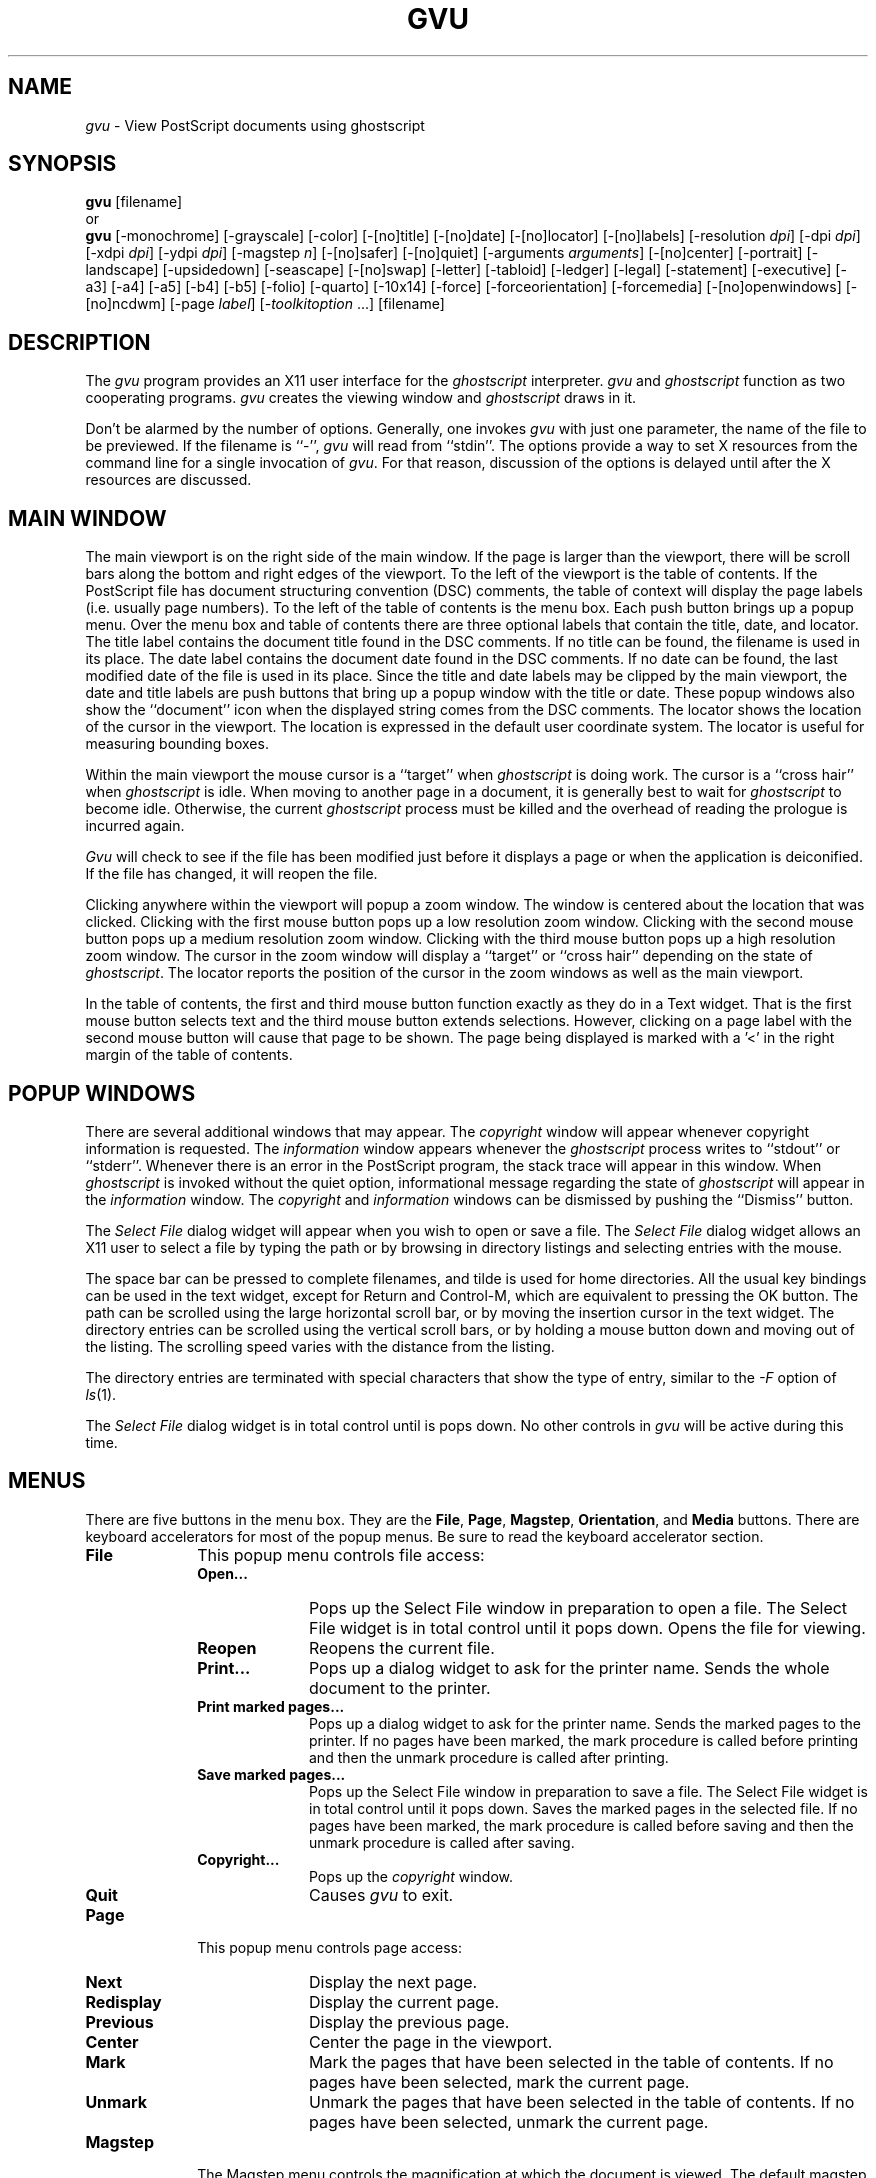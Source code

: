 .\"  gvu.man -- Man page for gvu application
.\"  Copyright (C) 1992  Timothy O. Theisen
.\" 
.\"  This program is free software; you can redistribute it and/or modify
.\"  it under the terms of the GNU General Public License as published by
.\"  the Free Software Foundation; either version 2 of the License, or
.\"  (at your option) any later version.
.\" 
.\"  This program is distributed in the hope that it will be useful,
.\"  but WITHOUT ANY WARRANTY; without even the implied warranty of
.\"  MERCHANTABILITY or FITNESS FOR A PARTICULAR PURPOSE.  See the
.\"  GNU General Public License for more details.
.\" 
.\"  You should have received a copy of the GNU General Public License
.\"  along with this program; if not, write to the Free Software
.\"  Foundation, Inc., 675 Mass Ave, Cambridge, MA 02139, USA.
.\" 
.\"    Author: Tim Theisen           Systems Programmer
.\"  Internet: tim@cs.wisc.edu       Department of Computer Sciences
.\"      UUCP: uwvax!tim             University of Wisconsin-Madison
.\"     Phone: (608)262-0438         1210 West Dayton Street
.\"       FAX: (608)262-9777         Madison, WI   53706
.if t .ds Te T\\h'-0.1667m'\\v'0.20v'E\\v'-0.20v'\\h'-0.125m'X
.if n .ds Te TeX
.TH GVU 1
.SH NAME
\fIgvu\fR \- View PostScript documents using ghostscript
.SH SYNOPSIS
.B gvu
[filename]
.br
or
.br
.B gvu
[\-monochrome] [\-grayscale] [\-color]
[\-[no]title] [\-[no]date] [\-[no]locator] [\-[no]labels]
[\-resolution\ \fIdpi\fP] [\-dpi\ \fIdpi\fP]
[\-xdpi\ \fIdpi\fP] [\-ydpi\ \fIdpi\fP] [\-magstep\ \fIn\fP]
[\-[no]safer] [\-[no]quiet] [\-arguments\ \fIarguments\fP]
[\-[no]center]
[\-portrait] [\-landscape] [\-upsidedown] [\-seascape] [\-[no]swap]
[\-letter] [\-tabloid] [\-ledger] [\-legal] [\-statement]
[\-executive] [\-a3] [\-a4] [\-a5] [\-b4] [\-b5]
[\-folio] [\-quarto] [\-10x14]
[\-force] [\-forceorientation] [\-forcemedia]
[\-[no]openwindows] [\-[no]ncdwm]
[\-page \fIlabel\fP] [\-\fItoolkitoption\fR\ ...]
[filename]
.SH DESCRIPTION
The \fIgvu\fP program provides an X11 user interface for
the \fIghostscript\fP interpreter.
\fIgvu\fP and \fIghostscript\fP function as two cooperating programs.
\fIgvu\fP creates the viewing window and \fIghostscript\fP draws in it.
.PP
Don't be alarmed by the number of options.
Generally, one invokes \fIgvu\fP with just one parameter, the name of
the file to be previewed.  If the filename is ``-'', \fIgvu\fP will read
from ``stdin''.
The options provide a way to set X resources from
the command line for a single invocation of \fIgvu\fP.  For that reason,
discussion of the options is delayed until after the X resources are discussed.
.SH MAIN WINDOW
The main viewport is on the right side of the main window.
If the page is larger than the viewport, there will be scroll bars along the
bottom and right edges of the viewport.
To the left of the viewport is the table of contents.
If the PostScript file has document structuring convention (DSC) comments,
the table of context will display the page labels (i.e. usually page numbers).
To the left of the table of contents is the menu box.
Each push button brings up a popup menu.
Over the menu box and table of contents there are three optional labels
that contain the title, date, and locator.
The title label contains the document title found in the DSC comments.
If no title can be found, the filename is used in its place.
The date label contains the document date found in the DSC comments.
If no date can be found, the last modified date of the file is
used in its place.
Since the title and date labels may be clipped by the main viewport,
the date and title labels are push buttons that bring up a popup window
with the title or date.
These popup windows also show the ``document'' icon when the displayed string
comes from the DSC comments.
The locator shows the location of the cursor in the viewport.
The location is expressed in the default user coordinate system.
The locator is useful for measuring bounding boxes.
.PP
Within the main viewport the mouse cursor is a ``target'' when
\fIghostscript\fP is doing work.
The cursor is a ``cross hair'' when \fIghostscript\fP is idle.
When moving to another page in a document, it is generally best to wait
for \fIghostscript\fP to become idle.  Otherwise, the current \fIghostscript\fP process
must be killed and the overhead of reading the prologue is incurred again.
.PP
\fIGvu\fP will check to see if the file has been modified just before
it displays a page or when the application is deiconified.
If the file has changed, it will reopen the file.
.PP
Clicking anywhere within the viewport will popup a zoom window.
The window is centered about the location that was clicked.
Clicking with the first mouse button pops up a low resolution zoom window.
Clicking with the second mouse button pops up a medium resolution zoom window.
Clicking with the third mouse button pops up a high resolution zoom window.
The cursor in the zoom window will display a ``target'' or ``cross hair''
depending on the state of \fIghostscript\fP.
The locator reports the position of the cursor in the zoom windows
as well as the main viewport.
.PP
In the table of contents, the first and third mouse button function exactly
as they do in a Text widget.
That is the first mouse button selects text and the third mouse button
extends selections.
However, clicking on a page label with the second mouse button will cause
that page to be shown.
The page being displayed is marked with a '<' in the right margin of
the table of contents.
.SH POPUP WINDOWS
There are several additional windows that may appear.
The \fIcopyright\fP window will appear whenever copyright information is
requested.
The \fIinformation\fP window appears whenever the \fIghostscript\fP process
writes to ``stdout'' or ``stderr''.
Whenever there is an error in the PostScript program, the stack trace will
appear in this window.
When \fIghostscript\fP is invoked without the quiet option, informational message
regarding the state of \fIghostscript\fP will appear in the \fIinformation\fP window.
The \fIcopyright\fP and \fIinformation\fP windows can be dismissed by pushing
the ``Dismiss'' button.
.PP
The \fISelect File\fP dialog widget will appear when you wish to open or save
a file.
The
.I Select File
dialog widget
allows an X11 user to select a file by typing the path or by browsing in
directory listings and selecting entries with the mouse.
.PP
The space bar can be pressed to complete filenames, and tilde is used for home
directories.
All the usual key bindings can be used in the text widget, except for Return
and Control\-M, which are equivalent to pressing the OK button.
The path can be scrolled using the large horizontal scroll bar, or by moving
the insertion cursor in the text widget.
The directory entries can be scrolled using the vertical scroll bars, or by
holding a mouse button down and moving out of the listing.
The scrolling speed varies with the distance from the listing.
.PP
The directory entries are terminated with special characters that show the
type of entry, similar to the
.I \-F
option of
.IR ls (1).
.PP
The
.I Select File
dialog widget is in total control until is pops down.
No other controls in \fIgvu\fP will be active during this time.
.SH MENUS
There are five buttons in the menu box.  They are the
\fBFile\fP, \fBPage\fP, \fBMagstep\fP, \fBOrientation\fP, and \fBMedia\fP
buttons.
There are keyboard accelerators for most of the popup menus.  Be sure
to read the keyboard accelerator section.
.IP \fBFile\fB 1i
This popup menu controls file access:
.RS 1i
.IP "\fBOpen...\fP" 1i
Pops up the Select File window in preparation to open a file.
The Select File widget is in total control until it pops down.
Opens the file for viewing.
.IP "\fBReopen\fP" 1i
Reopens the current file.
.IP "\fBPrint...\fP" 1i
Pops up a dialog widget to ask for the printer name.
Sends the whole document to the printer.
.IP "\fBPrint marked pages...\fP" 1i
Pops up a dialog widget to ask for the printer name.
Sends the marked pages to the printer.
If no pages have been marked, the mark procedure is called before
printing and then the unmark procedure is called after printing.
.IP "\fBSave marked pages...\fP" 1i
Pops up the Select File window in preparation to save a file.
The Select File widget is in total control until it pops down.
Saves the marked pages in the selected file.
If no pages have been marked, the mark procedure is called before
saving and then the unmark procedure is called after saving.
.IP "\fBCopyright...\fP" 1i
Pops up the \fIcopyright\fP window.
.IP "\fBQuit\fP" 1i
Causes \fIgvu\fP to exit.
.RS -1i
.IP \fBPage\fP 1i
This popup menu controls page access:
.RS 1i
.IP "\fBNext\fP" 1i
Display the next page.
.IP "\fBRedisplay\fP" 1i
Display the current page.
.IP "\fBPrevious\fP" 1i
Display the previous page.
.IP "\fBCenter\fP" 1i
Center the page in the viewport.
.IP "\fBMark\fP" 1i
Mark the pages that have been selected in the table of contents.
If no pages have been selected, mark the current page.
.IP "\fBUnmark\fP" 1i
Unmark the pages that have been selected in the table of contents.
If no pages have been selected, unmark the current page.
.RS -1i
.IP \fBMagstep\fP 1i
The Magstep menu controls the magnification at which the document is
viewed.
The default magstep of 0 implies no magnification (i.e. the size on
the screen should match the size on paper).
\fIGvu\fP borrows the notion of magstep from \*(Te\&.  The magnification
is defined to be 1.2**magstep.  At magstep 1, the document is magnified
by 1.2.  At magstep -1, the document is reduced by 1.2.
The Magstep menu lists values from -5 to 5.
.IP \fBOrientation\fP 1i
The Orientation menu controls the display orientation.
A ``dot'' appears in front of the current orientation.
The first mouse button sets the default orientation.
The DSC comments may specify an orientation of Portrait or Landscape that
overrides the default.
In this case, a "document" appears in front of the current orientation.
The second mouse button can be used to ``force'' the orientation on
a document to override the DSC comments.
If an orientation is being forced, then a ``tie fighter'' will appear in
front of the current orientation.
.RS 1i
.IP "\fBPortrait\fP" 1i
Set the orientation to Portrait. This implies no rotation.
A portrait orientation indicates that the longest edge of the paper
is parallel to the vertical (y) axis.
.IP "\fBLandscape\fP" 1i
Set the orientation to Landscape.  This implies a clockwise rotation of the
paper by 90 degrees.
A landscape orientation indicates that the longest edge of the paper
is parallel to the horizontal (x) axis.
.IP "\fBUpside\-down\fP" 1i
Set the orientation to Upside\-Down.
.IP "\fBSeascape\fP" 1i
Set the orientation to Seascape.  This implies a counterclockwise rotation
of the paper by 90 degrees.
.IP "\fBSwap Landscape\fP" 1i
Swap the meaning of Landscape and Seascape.  Most of the Landscape documents
that I have encountered require a 90 clockwise rotation of the paper to
view.   However, there is no standard and some documents need to be rotated
the other way.  The swap landscape button allows \fIgvu\fP to automatically
rotate the document the right way in response to the \fB%%Orientation\fP comment
in the PostScript file.
.RS -1i
.IP \fBMedia\fP 1i
The entries on the Media menu set the page media.
Media defined in the document appear at the beginning of the menu
separated by a line from the standard media.
A ``dot'' appears in front of the current media.
The first mouse button sets the default media.
The DSC comments may specify the page media that overrides the default.
In this case, a "document" appears in front of the current media.
The second mouse button can be used to ``force'' the media on
a document to override the DSC comments.
Forcing the media on an EPSF figure will override the Bounding Box.
This makes is easy to view a figure with an incorrect \fB%%BoundingBox\fP comment.
If a media is being forced, then a ``tie fighter'' will appear in
front of the current media.
.sp
Here are the standard media names and their sizes.
The size is given as the width and height in PostScript points.
.ta 1.5i 3.0i
.RS 1i
.nf
\fBLetter\fP	 612 x  792	(8.5 x 11  in.)
\fBTabloid\fP	 792 x 1224	(11  x 17  in.)
\fBLedger\fP	1224 x  792	(17  x 11  in.)
\fBLegal\fP	 612 x 1008	(8.5 x 14  in.)
\fBStatement\fP	 396 x  612	(5.5 x 8.5 in.)
\fBExecutive\fP	 540 x  720	(7.5 x 10  in.)
\fBA3\fP	 842 x 1190
\fBA4\fP	 595 x  842
\fBA5\fP	 420 x  595
\fBB4\fP	 729 x 1032
\fBB5\fP	 516 x  729
\fBFolio\fP	 612 x  936	(8.5 x 13  in.)
\fBQuarto\fP	 610 x  780
\fB10x14\fP	 720 x 1008	(10  x 14  in.)
.fi
.SH KEYBOARD ACCELERATORS
Most of the popup menu commands have an equivalent action that can be
invoked from the keyboard.  The popup menu entry must be sensitive (i.e. not grayed
out) for the action to have effect.  Here is the default keyboard binding:
.IP \fBQ\fP 1i
Bound to \fBGhostviewQuit()\fP which is
equivalent to pushing the \fBQuit\fP menu button on the \fBGvu\fP menu.
.IP \fBO\fP 1i
Bound to \fBGhostviewOpen()\fP which is
equivalent to pushing the \fBOpen...\fP menu button on the \fBFile\fP menu.
.IP \fBR\fP 1i
Bound to \fBGhostviewReopen()\fP which is
equivalent to pushing the \fBReopen\fP menu button on the \fBFile\fP menu.
.IP \fBS\fP 1i
Bound to \fBGhostviewSave()\fP which is
equivalent to pushing the \fBSave marked pages...\fP menu button on the \fBFile\fP menu.
.IP \fBP\fP 1i
Bound to \fBGhostviewPrintMarked()\fP which is
equivalent to pushing the \fBPrint marked pages...\fP menu button on the \fBFile\fP menu.
.IP \fBShift\-P\fP 1i
Bound to \fBGhostviewPrintWhole()\fP which is
equivalent to pushing the \fBPrint...\fP menu button on the \fBFile\fP menu.
.IP "\fBBackSpace\fP, \fBDelete\fP, \fBPrior\fP, \fBB\fP" 1i
Bound to \fBGhostviewPrevious()\fP which is
equivalent to pushing the \fBPrevious\fP menu button on the \fBPage\fP menu.
.IP "\fBspace\fP, \fBReturn\fP, \fBNext\fP, \fBF\fP" 1i
Bound to \fBGhostviewNext()\fP which is
equivalent to pushing the \fBNext\fP menu button on the \fBPage\fP menu.
.IP "\fBperiod\fP, \fBCtrl\-L\fP" 1i
Bound to \fBGhostviewShow()\fP which is
equivalent to pushing the \fBRedisplay\fP menu button on the \fBPage\fP menu.
.IP \fBM\fP 1i
Bound to \fBGhostviewMark()\fP which is
equivalent to pushing the \fBMark\fP menu button on the \fBPage\fP menu.
.IP \fBN\fP 1i
Bound to \fBGhostviewUnMark()\fP which is
equivalent to pushing the \fBUnmark\fP menu button on the \fBPage\fP menu.
.IP \fB0\fP 1i
Bound to \fBGhostviewMagstep(0)\fP which is
equivalent to pushing the \fB0\fP menu button on the \fBMagstep\fP menu.
.IP \fB1\fP 1i
Bound to \fBGhostviewMagstep(1)\fP which is
equivalent to pushing the \fB1\fP menu button on the \fBMagstep\fP menu.
.IP \fB2\fP 1i
Bound to \fBGhostviewMagstep(2)\fP which is
equivalent to pushing the \fB2\fP menu button on the \fBMagstep\fP menu.
.IP \fB3\fP 1i
Bound to \fBGhostviewMagstep(3)\fP which is
equivalent to pushing the \fB3\fP menu button on the \fBMagstep\fP menu.
.IP \fB4\fP 1i
Bound to \fBGhostviewMagstep(4)\fP which is
equivalent to pushing the \fB4\fP menu button on the \fBMagstep\fP menu.
.IP \fB5\fP 1i
Bound to \fBGhostviewMagstep(5)\fP which is
equivalent to pushing the \fB5\fP menu button on the \fBMagstep\fP menu.
.IP \fB+\fP 1i
Bound to \fBGhostviewIncreaseMagstep()\fP which increases the magstep by 1.
.IP \fB-\fP 1i
Bound to \fBGhostviewDecreaseMagstep()\fP which decreases the magstep by 1.
.IP \fBU\fP 1i
Bound to \fBGhostviewUp()\fP which scrolls the main viewport up.
.IP \fBD\fP 1i
Bound to \fBGhostviewDown()\fP which scrolls the main viewport down.
.IP \fBH\fP 1i
Bound to \fBGhostviewLeft()\fP which scrolls the main viewport left.
.IP \fBJ\fP 1i
Bound to \fBGhostviewDown()\fP which scrolls the main viewport down.
.IP \fBK\fP 1i
Bound to \fBGhostviewUp()\fP which scrolls the main viewport up.
.IP \fBL\fP 1i
Bound to \fBGhostviewRight()\fP which scrolls the main viewport right.
.IP "\fBUp\fP (arrow)" 1i
Bound to \fBGhostviewDefault() GhostviewSetOrientation(portrait)\fP which is
equivalent to pushing \fBPortrait\fP with the first mouse button on the
\fBOrientation\fP menu.
.IP "\fBRight\fP (arrow)" 1i
Bound to \fBGhostviewDefault() GhostviewSetOrientation(landscape)\fP which is
equivalent to pushing \fBLandscape\fP with the first mouse button on the
\fBOrientation\fP menu.
.IP "\fBDown\fP (arrow)" 1i
Bound to \fBGhostviewDefault() GhostviewSetOrientation(upside\-down)\fP which is
equivalent to pushing \fBUpside\-down\fP with the first mouse button on the
\fBOrientation\fP menu.
.IP "\fBLeft\fP (arrow)" 1i
Bound to \fBGhostviewDefault() GhostviewSetOrientation(seascape)\fP which is
equivalent to pushing \fBSeascape\fP with the first mouse button on the
\fBOrientation\fP menu.
.IP "\fBShift\-Up\fP (arrow)" 1i
Bound to \fBGhostviewForce() GhostviewSetOrientation(portrait)\fP which is
equivalent to pushing \fBPortrait\fP with the second mouse button on the
\fBOrientation\fP menu.
.IP "\fBShift\-Right\fP (arrow)" 1i
Bound to \fBGhostviewForce() GhostviewSetOrientation(landscape)\fP which is
equivalent to pushing \fBLandscape\fP with the second mouse button on the
\fBOrientation\fP menu.
.IP "\fBShift\-Down\fP (arrow)" 1i
Bound to \fBGhostviewForce() GhostviewSetOrientation(upside\-down)\fP which is
equivalent to pushing \fBUpside\-down\fP with the second mouse button on the
\fBOrientation\fP menu.
.IP "\fBShift\-Left\fP (arrow)" 1i
Bound to \fBGhostviewForce() GhostviewSetOrientation(seascape)\fP which is
equivalent to pushing \fBSeascape\fP with the second mouse button on the
\fBOrientation\fP menu.
.SH ACTIONS
Most of the popup menu commands have an equivalent action that can be
used in a translation.  The popup menu entry must be sensitive (i.e. not grayed
out) for the action to have effect.  Here is the list of actions:
.IP \fBGhostviewCopyright()\fP 1i
Equivalent to pushing the \fBCopyright...\fP menu button on the \fBGvu\fP menu.
.IP \fBGhostviewQuit()\fP 1i
Equivalent to pushing the \fBQuit\fP menu button on the \fBGvu\fP menu.
.IP \fBGhostviewOpen()\fP 1i
Equivalent to pushing the \fBOpen...\fP menu button on the \fBFile\fP menu.
.IP \fBGhostviewReopen()\fP 1i
Equivalent to pushing the \fBReopen\fP menu button on the \fBFile\fP menu.
.IP \fBGhostviewSave()\fP 1i
Equivalent to pushing the \fBSave marked pages...\fP menu button on the \fBFile\fP menu.
.IP \fBGhostviewPrintWhole()\fP 1i
Equivalent to pushing the \fBPrint...\fP menu button on the \fBFile\fP menu.
.IP \fBGhostviewPrintMarked()\fP 1i
Equivalent to pushing the \fBPrint marked pages...\fP menu button on the \fBFile\fP menu.
.IP \fBGhostviewPrevious()\fP 1i
Equivalent to pushing the \fBPrevious\fP menu button on the \fBPage\fP menu.
.IP \fBGhostviewShow()\fP 1i
Equivalent to pushing the \fBRedisplay\fP menu button on the \fBPage\fP menu.
.IP \fBGhostviewNext()\fP 1i
Equivalent to pushing the \fBNext\fP menu button on the \fBPage\fP menu.
.IP \fBGhostviewCenter()\fP 1i
Equivalent to pushing the \fBCenter\fP menu button on the \fBPage\fP menu.
.IP \fBGhostviewMark()\fP 1i
Equivalent to pushing the \fBMark\fP menu button on the \fBPage\fP menu.
.IP \fBGhostviewUnmark()\fP 1i
Equivalent to pushing the \fBUnmark\fP menu button on the \fBPage\fP menu.
.IP \fBGhostviewSetMagstep(magstep)\fP 1i
Sets the magstep.  The parameter must be an integer.
.IP \fBGhostviewIncreaseMagstep()\fP 1i
Increases magstep by one.
.IP \fBGhostviewDecreaseMagstep()\fP 1i
Decreases magstep by one.
.IP \fBGhostviewSetOrientation(orientation)\fP 1i
Set the orientation to the passed parameter.  The parameter must be
\fBportrait\fP, \fBlandscape\fP, \fBupside\-down\fP, or \fBseascape\fP.
.IP \fBGhostviewSwapLandscape()\fP 1i
Equivalent to pushing the \fBSwap Landscape\fP menu button on the \fBOrientation\fP menu.
.IP \fBGhostviewSetPageMedia(media\-name)\fP 1i
Sets the media.  The parameter should be either a media defined in the
document or a standard media.
.IP \fBGhostviewDefault()\fP 1i
The orientation or media being set is not forced on the document.
This action is called before the action that sets the orientation
or media.
.IP \fBGhostviewForce()\fP 1i
The orientation or media being set is forced on the document.
This action is called before the action that sets the orientation
or media.
.IP \fBGhostviewDeleteWindow()\fP 1i
Destroy the current window.  This provides a way to implement the Delete Window
protocol for window managers.
.IP \fBGhostviewDismiss()\fP 1i
Pop down the current window.  This provides a way to implement the Delete Window
protocol for window managers.
.IP \fBGhostviewScrollUp()\fP 1i
Scroll the main viewport up.
.IP \fBGhostviewScrollDown()\fP 1i
Scroll the main viewport down.
.IP \fBGhostviewScrollLeft()\fP 1i
Scroll the main viewport left.
.IP \fBGhostviewScrollRight()\fP 1i
Scroll the main viewport right.
.IP \fBGhostviewEraseLocator()\fP 1i
Used to erase the locator when leaving a Ghostview widget.
.IP \fBGhostviewCheckFile()\fP 1i
Checks to see if the file changed and refreshes the screen if necessary.
.SH APPLICATION RESOURCES
The following application resources may be set to
control the default behavior of \fIgvu\fP.
.IP "\fBshowTitle (\fPclass\fB Labels)\fP" 1i
Tells whether to display the \fB%%Title\fP comment.
The default is ``true''.
.IP "\fBshowDate (\fPclass\fB Labels)\fP" 1i
Tells whether to display the \fB%%Data\fP comment.
The default is ``true''.
.IP "\fBshowLocator (\fPclass\fB Labels)\fP" 1i
Tells whether to display the locator.
The default is ``true''.
.IP "\fBautoCenter (\fPclass\fB AutoCenter)\fP" 1i
Tells whether to center the page within the viewport whenever the page size
changes.
The default is ``true''.
.IP "\fBhorizonalMargin (\fPclass\fB Margin)\fP" 1i
Tells how many pixels gvu should reserve for window decorations
in the horizontal direction.
The default value is ``20''.
.IP "\fBverticalMargin (\fPclass\fB Margin)\fP" 1i
Tells how many pixels gvu should reserve for window decorations
in the vertical direction.
The default value is ``44''.
.IP "\fBminimumMagstep (\fPclass\fB Magstep)\fP" 1i
Tells the smallest magstep to display.
The default is ``-5''.
.IP "\fBmaximumMagstep (\fPclass\fB Magstep)\fP" 1i
Tells the largest magstep to display.
The default is ``5''.
.IP "\fBmagstep (\fPclass\fB Magstep)\fP" 1i
Sets the default magstep.
The default is ``0''.
.IP "\fBorientation (\fPclass\fB Orientation)\fP" 1i
Sets the default orientation.
The default is ``Portrait''.
.IP "\fBpage (\fPclass\fB Page)\fP" 1i
Gives the initial page to display.  This resource only affects the display
of the file listed on the command line.
The default is NULL.
.IP "\fBpageMedia (\fPclass\fB PageMedia)\fP" 1i
Sets the default page media.
The default is ``Letter''.
.IP "\fBforceOrientation (\fPclass\fB Force)\fP" 1i
Tells whether to force the orientation on the document.
The default is ``false''.
.IP "\fBforcePageMedia (\fPclass\fB Force)\fP" 1i
Tells whether to force the page media on the document.
The default is ``false''.
.IP "\fBswapLandscape (\fPclass\fB SwapLandscape)\fP" 1i
Tells whether to swap the meaning of Landscape and Seascape.
The default is ``false''.
.IP "\fBprintCommand (\fPclass\fB PrintCommand)\fP" 1i
Sets the command used for printing.
The printer environment variable is set to the desired printer
and then this command is executed using popen.  This command should
read from ``stdin'' and send the file to the appropriate printer.
The default value is ``lpr'' for BSD and ``lp'' for System V.
.IP "\fBprinterVariable (\fPclass\fB PrinterVariable)\fP" 1i
Gives the name of the printer environment variable.
The default value is ``PRINTER'' for BSD and ``LPDEST'' for System V.
.IP "\fBdefaultPrinter (\fPclass\fB DefaultPrinter)\fP" 1i
Gives the printer name to use when the printer environment variable is not set.
The default value is NULL.
.IP "\fBprintPrompt (\fPclass\fB PrintPrompt)\fP" 1i
Sets the prompt used to ask for the printer name.
The default value is ``Printer\ Name:\ ''.
.IP "\fBprintFail (\fPclass\fB printFail)\fP" 1i
Sets the string used to inform the user that the printer command failed.
The default is ``"lpr"\ command\ failed.''.
.IP "\fBopenPrompt (\fPclass\fB OpenPrompt)\fP" 1i
Sets the prompt used to ask for a file name to open.
The default value is ``Open\ File:\ ''.
.IP "\fBopenFail (\fPclass\fB OpenFail)\fP" 1i
Sets the string used to inform the user that the open failed.
The default value is ``Cannot\ open\ file:\ ''.
.IP "\fBsavePrompt (\fPclass\fB SavePrompt)\fP" 1i
Sets the prompt used to ask for a file name to save.
The default value is ``Save\ File:\ ''.
.IP "\fBsaveFail (\fPclass\fB SaveFail)\fP" 1i
Sets the string used to inform the user that the save failed.
The default value is ``Cannot\ save\ file:\ ''.
.IP "\fBopenWindows (\fPclass\fB OpenWindows)\fP" 1i
OpenWindows servers sometimes cause error messages about bitmaps not being
1 bit deep.  Turning on this resource avoids the problem by not using any
bitmaps.  You lose the functionality of having the current magstep,
orientation and media marked on the popup menus.
The default value is ``false''.
.IP "\fBncdwm (\fPclass\fB Ncdwm)\fP" 1i
The Xt Intrinsics has a bug that causes bogus information in
the window manager size hints.  \fINcdwm\fP and possibly other window managers
get confused by the bogus information and make the window extremely small.
\fITwm\fP and \fImwm\fP ignore the bogus information.  Turning on the resource avoids
the problem with \fIncdwm\fP by doing things slightly differently.  However, this
can confuse other window managers such as \fImwm\fP.  This bug is fixed in X11R5
fix-10.
You should only set this resource if you have the problem.
The default value is ``false''.
.SH GHOSTVIEW WIDGET RESOURCES
Certain resources in the Gvu widget may be set by the user.
These selected resources are presented below.
.IP "\fBarguments (\fPclass\fB Arguments)\fP" 1i
Additional arguments passed to the interpreter.
It is convenient to name files that preload fonts here for PostScript programs
that continually reload fonts while rendering a page.
The default is no additional arguments.
.IP "\fBbusyCursor (\fPclass\fB Cursor)\fP" 1i
The cursor shown when \fIghostscript\fP is rendering to the window.
The busy cursor is set to the ``target'' by the application defaults.
.IP "\fBcursor (\fPclass\fB Cursor)\fP" 1i
The cursor shown when \fIghostscript\fP is idle.
The default cursor is the ``crosshair''.
.IP "\fBinterpreter (\fPclass\fB Interpreter)\fP" 1i
The name of the executable to call to render the PostScript.
It is convenient to set this resource to the path of an alternate
version of ghostscript for testing.
The default value is ``gs''.
.IP "\fBpalette (\fPclass\fB Palette)\fP" 1i
Tells \fIghostscript\fP how to restrict the palette used when rendering.
The possible values are ``color'', ``grayscale'', and ``monochrome''.
The default value is ``color''.
.IP "\fBquiet (\fPclass\fB Quiet)\fP" 1i
Tells \fIghostscript\fP whether to supress informational messages.
The default value is ``true''.
.IP "\fBsafer (\fPclass\fB Safer)\fP" 1i
Tells \fIghostscript\fP whether to run in ``safer'' mode.
The default value is ``true''.
.IP "\fBuseBackingPixmap (\fPclass\fB UseBackingPixmap)\fP" 1i
Tells whether to use a backing pixmap.  If this resource
is false, backing store is requested on the Gvu window.
Some X servers have limited resources for large pixmaps.
Also, some X servers' backing store is much faster
than using a backing pixmap.  You should reset this resource if your
X server is one of the server types mentioned.
The default value is ``true''.
.IP "\fBxdpi (\fPclass\fB Resolution)\fP" 1i
Sets the X resolution of the window in dots per inch.
You can use this resource to affect the main window.
Zoom windows have their X dpi set explicitly in the program.
The default value is calculated from the screen metrics.
.IP "\fBydpi (\fPclass\fB Resolution)\fP" 1i
Sets the Y resolution of the window in dots per inch.
You can use this resource to affect the main window.
Zoom windows have their Y dpi set explicitly in the program.
The default value is calculated from the screen metrics.
.SH GHOSTVIEW WIDGET ACTIONS
.IP "\fBnotify(width height xdpi ydpi)\fP" 1i
The notify event is used by the gvu application for the locator
and popup zoom windows.
If the width and height are 0, the event is user for the locator.
Otherwise, it triggers a popup zoom window.
The default width and height are 72.
The default xdpi and ydpi are 300.
The height will default to the width if the height is omitted.
The xdpi will default to the xdpi if the ydpi is omitted.
.SH OPTIONS
.IP \fB\-monochrome\fP 1i
Equivalent to setting ``*Ghostview.palette: Monochrome''.
.IP \fB\-grayscale\fP 1i
Equivalent to setting ``*Gvu.palette: GrayScale''.
.IP \fB\-color\fP 1i
Equivalent to setting ``*Gvu.palette: Color''.
.IP \fB\-title\fP 1i
Equivalent to setting ``Gvu.showTitle: True''.
.IP \fB\-notitle\fP 1i
Equivalent to setting ``Gvu.showTitle: False''.
.IP \fB\-date\fP 1i
Equivalent to setting ``Gvu.showDate: True''.
.IP \fB\-nodate\fP 1i
Equivalent to setting ``Gvu.showDate: False''.
.IP \fB\-locator\fP 1i
Equivalent to setting ``Gvu.showLocator: True''.
.IP \fB\-nolocator\fP 1i
Equivalent to setting ``Gvu.showLocator: False''.
.IP \fB\-labels\fP 1i
Equivalent to setting ``Gvu.Labels: True''.
.IP \fB\-nolabels\fP 1i
Equivalent to setting ``Gvu.Labels: False''.
.IP "\fB\-resolution\fP \fIdpi\fP" 1i
Equivalent to setting ``*Gvu.Resolution: \fIdpi\fP''.
.IP "\fB\-dpi\fP \fIdpi\fP" 1i
Equivalent to setting ``*Gvu.Resolution: \fIdpi\fP''.
.IP "\fB\-xdpi\fP \fIdpi\fP" 1i
Equivalent to setting ``*Gvu.xdpi: \fIdpi\fP''.
.IP "\fB\-ydpi\fP \fIdpi\fP" 1i
Equivalent to setting ``*Gvu.ydpi: \fIdpi\fP''.
.IP "\fB\-magstep\fP \fImagstep\fP" 1i
Equivalent to setting ``Gvu.magstep: \fImagstep\fP''.
.IP \fB\-safer\fP 1i
Equivalent to setting ``*Gvu.safer: True''.
.IP \fB\-nosafer\fP 1i
Equivalent to setting ``*Gvu.safer: False''.
.IP \fB\-quiet\fP 1i
Equivalent to setting ``*Gvu.quiet: True''.
.IP \fB\-noquiet\fP 1i
Equivalent to setting ``*Gvu.quiet: False''.
.IP "\fB\-arguments\fP \fIarguments\fP" 1i
Equivalent to setting ``*Gvu.arguments: \fIarguments\fP''.
.IP \fB\-center\fP 1i
Equivalent to setting ``Gvu.autoCenter: True''.
.IP \fB\-nocenter\fP 1i
Equivalent to setting ``Gvu.autoCenter: False''.
.IP \fB\-portrait\fP 1i
Equivalent to setting ``Gvu.orientation: Portrait''.
.IP \fB\-landscape\fP 1i
Equivalent to setting ``Gvu.orientation: Landscape''.
.IP \fB\-upsidedown\fP 1i
Equivalent to setting ``Gvu.orientation: Upside\-down''.
.IP \fB\-seascape\fP 1i
Equivalent to setting ``Gvu.orientation: Seascape''.
.IP \fB\-swap\fP 1i
Equivalent to setting ``Gvu.swapLandscape: True''.
.IP \fB\-noswap\fP 1i
Equivalent to setting ``Gvu.swapLandscape: False''.
.IP \fB\-letter\fP 1i
Equivalent to setting ``Gvu.pageMedia: Letter''.
.IP \fB\-tabloid\fP 1i
Equivalent to setting ``Gvu.pageMedia: Tabloid''.
.IP \fB\-ledger\fP 1i
Equivalent to setting ``Gvu.pageMedia: Ledger''.
.IP \fB\-legal\fP 1i
Equivalent to setting ``Gvu.pageMedia: Legal''.
.IP \fB\-statement\fP 1i
Equivalent to setting ``Gvu.pageMedia: Statement''.
.IP \fB\-executive\fP 1i
Equivalent to setting ``Gvu.pageMedia: Executive''.
.IP \fB\-a3\fP 1i
Equivalent to setting ``Gvu.pageMedia: A3''.
.IP \fB\-a4\fP 1i
Equivalent to setting ``Gvu.pageMedia: A4''.
.IP \fB\-a5\fP 1i
Equivalent to setting ``Gvu.pageMedia: A5''.
.IP \fB\-b4\fP 1i
Equivalent to setting ``Gvu.pageMedia: B4''.
.IP \fB\-b5\fP 1i
Equivalent to setting ``Gvu.pageMedia: B5''.
.IP \fB\-folio\fP 1i
Equivalent to setting ``Gvu.pageMedia: Folio''.
.IP \fB\-quarto\fP 1i
Equivalent to setting ``Gvu.pageMedia: Quarto''.
.IP \fB\-10x14\fP 1i
Equivalent to setting ``Gvu.pageMedia: 10x14''.
.IP \fB\-force\fP 1i
Equivalent to setting ``Gvu.Force: True''.
.IP \fB\-forceorientation\fP 1i
Equivalent to setting ``Gvu.forceOrientation: True''.
.IP \fB\-forcemedia\fP 1i
Equivalent to setting ``Gvu.forcePageMedia: True''.
.IP \fB\-openwindows\fP 1i
Equivalent to setting ``Gvu.openWindows: True''.
.IP \fB\-noopenwindows\fP 1i
Equivalent to setting ``Gvu.openWindows: False''.
.IP \fB\-ncdwm\fP 1i
Equivalent to setting ``Gvu.ncdwm: True''.
.IP \fB\-noncdwm\fP 1i
Equivalent to setting ``Gvu.ncdwm: False''.
.IP "\fB\-page\fP \fIlabel\fP" 1i
Equivalent to setting ``Gvu.page: \fIlabel\fP''.
.SH WIDGET HIERARCHY
.nf
\fIThe hierarchy of the Gvu application:\fR
.sp
.DT
Gvu  ghostview
	Form  form
		MenuButton  titleButton
			SimpleMenu  menu
				SmeBSB  title
		MenuButton  dateButton
			SimpleMenu  menu
				SmeBSB  date
		Label  locator
		Box  box
			MenuButton  fileButton
				SimpleMenu  menu
					SmeBSB  open
					SmeBSB  reopen
					SmeBSB  printwhole
					SmeBSB  printmarked
					SmeBSB  save
					SmeLine  line
					SmeBSB  copyright
					SmeBSB  quit
			MenuButton  pageButton
				SimpleMenu  menu
					SmeBSB  next
					SmeBSB  show
					SmeBSB  prev
					SmeLine  line
					SmeBSB  center
					SmeLine  line
					SmeBSB  mark
					SmeBSB  unmark
			MenuButton  magstepButton
				SimpleMenu  menu
					SmeBSB  -5
					SmeBSB  -4
					SmeBSB  -3
					SmeBSB  -2
					SmeBSB  -1
					SmeBSB  0
					SmeBSB  1
					SmeBSB  2
					SmeBSB  3
					SmeBSB  4
					SmeBSB  5
			MenuButton  orientationButton
				SimpleMenu  menu
					SmeBSB  portrait
					SmeBSB  landscape
					SmeBSB  upsidedown
					SmeBSB  seascape
					SmeLine  line
					SmeBSB  swap
			MenuButton  pagemediaButton
				SimpleMenu  menu
					SmeBSB  Letter
					SmeBSB  Tabloid
					SmeBSB  Ledger
					SmeBSB  Legal
					SmeBSB  Statement
					SmeBSB  Executive
					SmeBSB  A3
					SmeBSB  A4
					SmeBSB  A5
					SmeBSB  B4
					SmeBSB  B5
					SmeBSB  Folio
					SmeBSB  Quarto
					SmeBSB  10x14
		Text  toc
		Viewport  pageview
			Core  clip
			Gvu  page
			Scrollbar  horizontal
			Scrollbar  vertical
	TopLevelShell  information
		Form  form
			Text  text
			Command  dismiss
	TopLevelShell  copyright
		Form  form
			Text  text
			Command  dismiss
	TransientShell  popup
		Form  dialog
			Label  prompt
			Text  response
			Command  okay
			Command  cancel
	TopLevelShell  zoom
		Form  form
			Gvu  page
			Command  dismiss
.sp
\fIThe hierarchy of the Select File dialog box:\fR
.sp
TransientShell  selFile
	Form  selFileForm
		Label  selFilePrompt
		Text  selFileField
		Scrollbar  selFileHScroll
		Composite  selFileList1
			Scrollbar  selFileVScroll
			Scrollbar  selFileHScroll
		Composite  selFileList2
			Scrollbar  selFileVScroll
			Scrollbar  selFileHScroll
		Composite  selFileList3
			Scrollbar  selFileVScroll
			Scrollbar  selFileHScroll
		Command  selFileOK
		Command  selFileCancel
.fi
.SH ENVIRONMENT
.IP \fBLPDEST\fP 1i
The LPDEST environment variable gives the default printer destination
on System V.
.IP \fBPRINTER\fP 1i
The PRINTER environment variable gives the default printer destination
on BSD.
.SH LIMITATIONS
If the document does not begin with ``%!PS\-Adobe\-'', it does not
claim conformance to the document structuring convention.
When these documents are encountered, the functionality of \fIgvu\fP
is limited to giving you scroll bars and a next page capability.
Because there is no table of contents,
skipping around the document and marking pages is impossible.
.PP
If there is no table of contents for the document, the popup zoom
window will always show the first page.
.SH BUGS
If you find a bug, please send a bug report to ulric@siag.nu.
.SH AUTHOR
Copyright (C) 1992  Timothy O. Theisen
.PP
This program is free software; you can redistribute it and/or modify
it under the terms of the GNU General Public License as published by
the Free Software Foundation; either version 2 of the License, or
(at your option) any later version.
.PP
This program is distributed in the hope that it will be useful,
but WITHOUT ANY WARRANTY; without even the implied warranty of
MERCHANTABILITY or FITNESS FOR A PARTICULAR PURPOSE.  See the
GNU General Public License for more details.
.PP
You should have received a copy of the GNU General Public License
along with this program; if not, write to the Free Software
Foundation, Inc., 675 Mass Ave, Cambridge, MA 02139, USA.
.sp
.ta 1.0i 3.0i
.fi
.SH ACKNOWLEDGEMENTS
.nf
Author:	Tim Theisen	Systems Programmer
Internet:	tim@cs.wisc.edu	Department of Computer Sciences
UUCP:	uwvax!tim	University of Wisconsin\-Madison
Phone:	(608)262\-0438	1210 West Dayton Street
FAX:	(608)262\-9777	Madison, WI   53706
.nf
Author:	Erik M. van der Poel
	Software Research Associates, Inc., Tokyo, Japan
	erik@sra.co.jp
.fi
